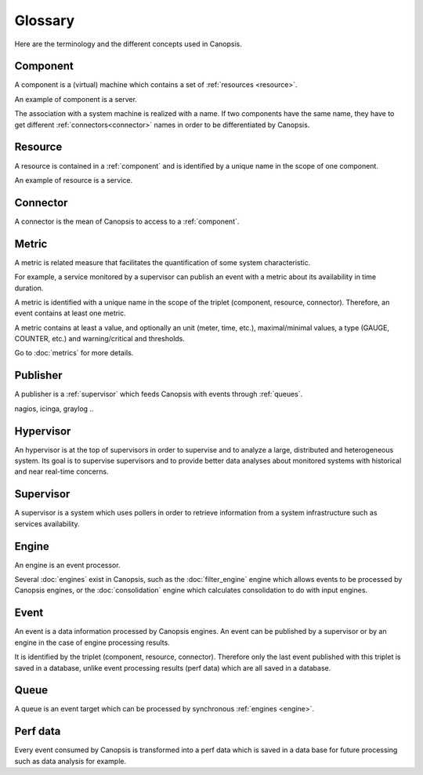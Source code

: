 Glossary
========

Here are the terminology and the different concepts used in Canopsis.

.. _component:
Component
---------

A component is a (virtual) machine which contains a set of :ref:`resources <resource>`.

An example of component is a server.

The association with a system machine is realized with a name. If two components have the same name, they have to get different :ref:`connectors<connector>` names in order to be differentiated by Canopsis.

.. _resource:
Resource
--------

A resource is contained in a :ref:`component` and is identified by a unique name in the scope of one component.

An example of resource is a service.

.. _connector:
Connector
---------

A connector is the mean of Canopsis to access to a :ref:`component`.

.. _metric:
Metric
------

A metric is related measure that facilitates the quantification of some system characteristic.

For example, a service monitored by a supervisor can publish an event with a metric about its availability in time duration.

A metric is identified with a unique name in the scope of the triplet (component, resource, connector). Therefore, an event contains at least one metric.

A metric contains at least a value, and optionally an unit (meter, time, etc.), maximal/minimal values,
a type (GAUGE, COUNTER, etc.) and warning/critical and thresholds.

Go to :doc:`metrics` for more details.

.. _publisher:
Publisher
---------

A publisher is a :ref:`supervisor` which feeds Canopsis with events through :ref:`queues`.

nagios, icinga, graylog ..

.. _hypervisor:
Hypervisor
----------

An hypervisor is at the top of supervisors in order to supervise and to analyze a large, distributed and heterogeneous system. Its goal is to supervise supervisors and to provide better data analyses about monitored systems with historical and near real-time concerns.

.. _supervisor:
Supervisor
----------

A supervisor is a system which uses pollers in order to retrieve information from a system infrastructure such as services availability.

.. _engine:
Engine
------

An engine is an event processor.

Several :doc:`engines` exist in Canopsis, such as the :doc:`filter_engine` engine which allows events to be processed by Canopsis engines, or the :doc:`consolidation` engine which calculates consolidation to do with input engines.

.. _event:
Event
-----

An event is a data information processed by Canopsis engines. An event can be published by a supervisor or by an engine in the case of engine processing results.

It is identified by the triplet (component, resource, connector). Therefore only the last event published with this triplet is saved in a database, unlike event processing results (perf data) which are all saved in a database.

.. _queue:
Queue
-----

A queue is an event target which can be processed by synchronous :ref:`engines <engine>`.

.. _perf_data:
Perf data
---------

Every event consumed by Canopsis is transformed into a perf data which is saved in a data base for future processing such as data analysis for example.